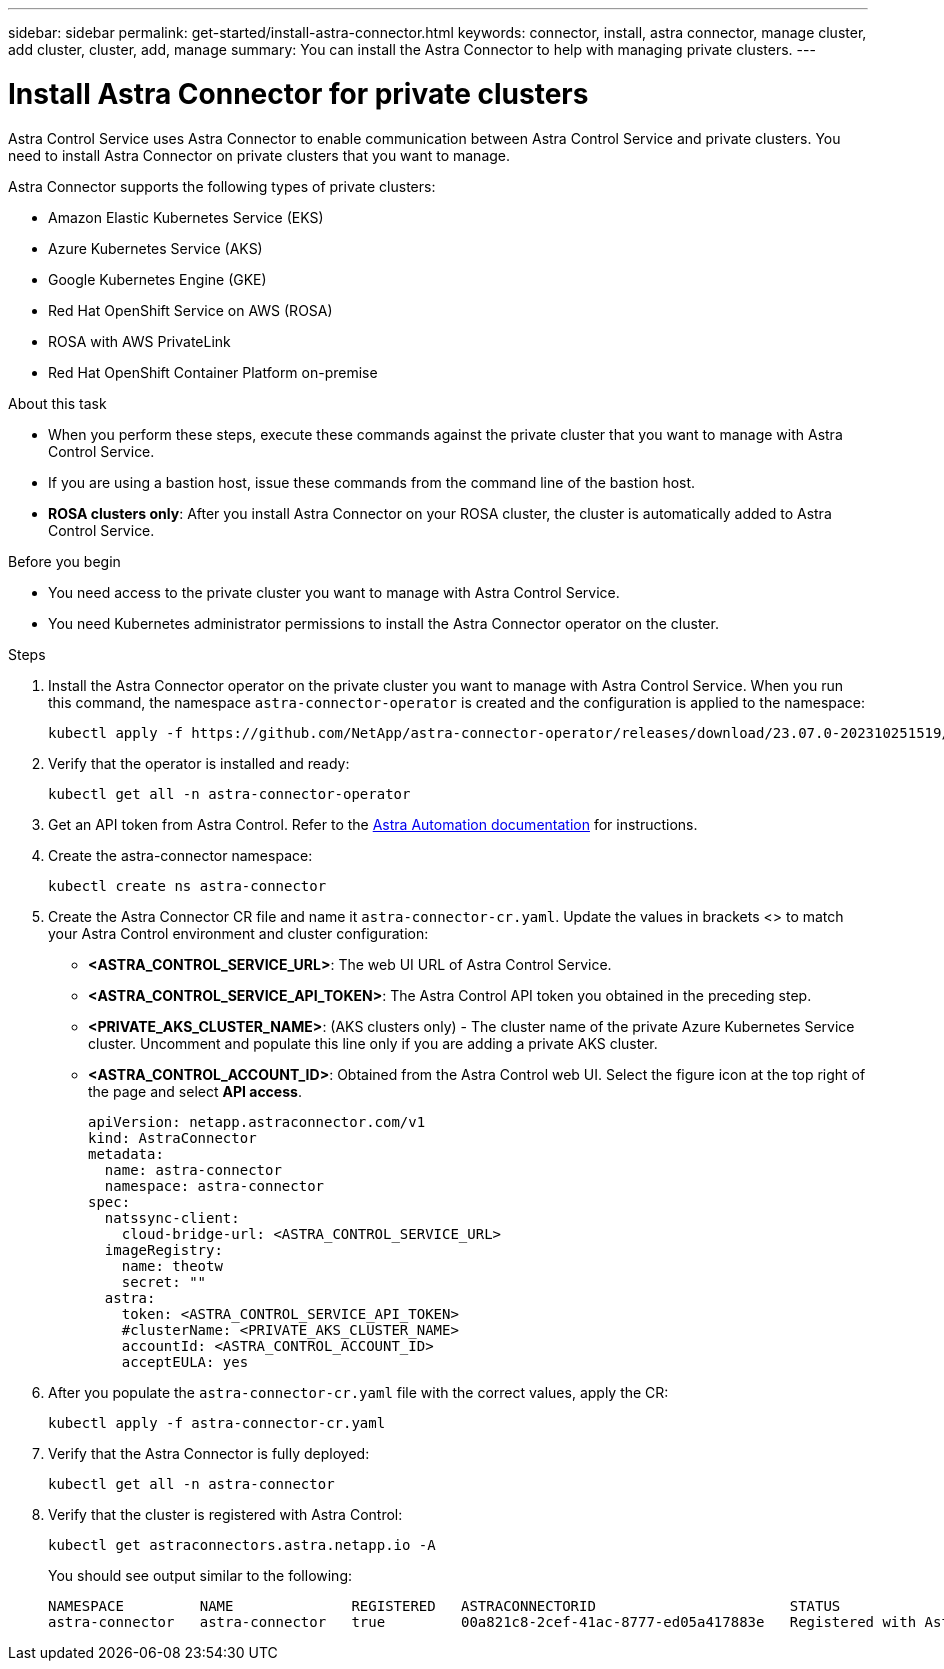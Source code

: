 ---
sidebar: sidebar
permalink: get-started/install-astra-connector.html
keywords: connector, install, astra connector, manage cluster, add cluster, cluster, add, manage
summary: You can install the Astra Connector to help with managing private clusters.
---

= Install Astra Connector for private clusters
:hardbreaks:
:icons: font
:imagesdir: ../media/get-started/

[.lead]
Astra Control Service uses Astra Connector to enable communication between Astra Control Service and private clusters. You need to install Astra Connector on private clusters that you want to manage.

Astra Connector supports the following types of private clusters:

* Amazon Elastic Kubernetes Service (EKS)
* Azure Kubernetes Service (AKS)
* Google Kubernetes Engine (GKE)
* Red Hat OpenShift Service on AWS (ROSA)
* ROSA with AWS PrivateLink
* Red Hat OpenShift Container Platform on-premise

//The Astra Connector is required to be installed on private clusters that you want to manage. The version of the Astra Connector that you need to install depends on the type of cluster. Install Astra Connector version 23.10 on private Red Hat OpenShift Service on AWS (ROSA) clusters, and Astra Connector version 23.07 on other types of private clusters and self-managed clusters.

//To add private ROSA clusters, you need to install version 23.10 of the Astra Connector on the cluster. For all other private clusters, including self-managed clusters, install Astra Connector version 23.07.  

//You need to install the older version of the Astra Connector on your private cluster if the cluster is not a ROSA cluster, or is a self-managed cluster. (For ROSA clusters, <<Install the Astra Connector for private ROSA clusters,install the latest version of the Astra Connector>>). 

.About this task

* When you perform these steps, execute these commands against the private cluster that you want to manage with Astra Control Service.
* If you are using a bastion host, issue these commands from the command line of the bastion host. 
* *ROSA clusters only*: After you install Astra Connector on your ROSA cluster, the cluster is automatically added to Astra Control Service.

.Before you begin

* You need access to the private cluster you want to manage with Astra Control Service.
* You need Kubernetes administrator permissions to install the Astra Connector operator on the cluster.

.Steps

////

. Apply the correct Astra Connector operator for your cluster type. When you run this command, the correct namespace for the Astra Connector is created and the configuration is applied to the namespace:
+
[role="tabbed-block"]
====

.23.10 (Private ROSA clusters)
--
[source,console]
----
kubectl apply -f https://github.com/NetApp/astra-connector-operator/release-23.10/download/astraconnector_operator.yaml
----
--

.23.07 (All other private clusters)
--
[source,console]
----
kubectl apply -f https://github.com/NetApp/astra-connector-operator/release-23.07/download/astraconnector_operator.yaml
----
--
====

////

. Install the Astra Connector operator on the private cluster you want to manage with Astra Control Service. When you run this command, the namespace `astra-connector-operator` is created and the configuration is applied to the namespace:
+
[source,console]
----
kubectl apply -f https://github.com/NetApp/astra-connector-operator/releases/download/23.07.0-202310251519/astraconnector_operator.yaml
----

. Verify that the operator is installed and ready:
+
[source,console]
----
kubectl get all -n astra-connector-operator
----
. Get an API token from Astra Control. Refer to the https://docs.netapp.com/us-en/astra-automation/get-started/get_api_token.html[Astra Automation documentation^] for instructions.

. Create the astra-connector namespace:
+
[source,console]
----
kubectl create ns astra-connector
----
//. (Astra Connector 23.10 only) Create a secret using the token. Replace <API_TOKEN> with the token you received from Astra Control:
//+
//[source,console]
//----
//kubectl create secret generic astra-token \
//--from-literal=apiToken=<API_TOKEN> \
//-n astra-connector
//----
. Create the Astra Connector CR file and name it `astra-connector-cr.yaml`. Update the values in brackets <> to match your Astra Control environment and cluster configuration:
+
* *<ASTRA_CONTROL_SERVICE_URL>*: The web UI URL of Astra Control Service.
* *<ASTRA_CONTROL_SERVICE_API_TOKEN>*: The Astra Control API token you obtained in the preceding step.
* *<PRIVATE_AKS_CLUSTER_NAME>*: (AKS clusters only) - The cluster name of the private Azure Kubernetes Service cluster. Uncomment and populate this line only if you are adding a private AKS cluster.
* *<ASTRA_CONTROL_ACCOUNT_ID>*: Obtained from the Astra Control web UI. Select the figure icon at the top right of the page and select *API access*.
+
[source,yaml]
----
apiVersion: netapp.astraconnector.com/v1
kind: AstraConnector
metadata:
  name: astra-connector
  namespace: astra-connector
spec:
  natssync-client:
    cloud-bridge-url: <ASTRA_CONTROL_SERVICE_URL>
  imageRegistry:
    name: theotw
    secret: ""
  astra:
    token: <ASTRA_CONTROL_SERVICE_API_TOKEN>
    #clusterName: <PRIVATE_AKS_CLUSTER_NAME>
    accountId: <ASTRA_CONTROL_ACCOUNT_ID>
    acceptEULA: yes
----
. After you populate the `astra-connector-cr.yaml` file with the correct values, apply the CR:
+
[source,console]
----
kubectl apply -f astra-connector-cr.yaml
----
. Verify that the Astra Connector is fully deployed:
+
[source,console]
----
kubectl get all -n astra-connector
----
. Verify that the cluster is registered with Astra Control:
+
[source,console]
----
kubectl get astraconnectors.astra.netapp.io -A
----
+
You should see output similar to the following:
+
----
NAMESPACE         NAME              REGISTERED   ASTRACONNECTORID                       STATUS
astra-connector   astra-connector   true         00a821c8-2cef-41ac-8777-ed05a417883e   Registered with Astra
----

////

.Steps

. Apply the Astra Connector operator. When you run this command, the correct namespace for the Astra Connector is created and the configuration is applied to the namespace:
+
[source,console]
----
kubectl apply -f https://github.com/NetApp/astra-connector-operator/release-23.07/download/astraconnector_operator.yaml
----
. Verify that the operator is installed and ready:
+
[source,console]
----
kubectl get all -n astra-connector-operator
----

. Create a namespace for the private cluster components.
+
[source,console]
----
kubectl create ns astra-connector
----

. Generate an Astra Control API token using the instructions in the https://docs.netapp.com/us-en/astra-automation/get-started/get_api_token.html[Astra Automation documentation^].

. Modify the example configuration file in the config/samples directory of the Astra Connector operator repository to include values specific to your environment for the following keys:
+
* `spec.natssync-client.cloud-bridge-url`
* `spec.astra.token`
* `spec.astra.clusterName`
* `spec.astra.accountId`
+
NOTE: `spec.astra.clusterName` is only needed if you are importing a private AKS cluster and not providing the kubeconfig file to Astra Control Service. Remove this line if this is not the case.

* `spec.astra.accountId`
+
For example:
+
[source,yaml]
----

----

. Apply the Astra Connector Custom Resource Definition (CRD).
+
[source,console]
----
kubectl apply -f config/samples/astraconnector_v1.yaml -n astra-connector
----

. Check the status of the Astra Connector.
+
[source,console]
----
kubectl get astraconnector astra-connector -n astra-connector
----
+
You should see output similar to the following:
+
[source,console]
----
NAME              REGISTERED   ASTRACONNECTORID
astra-connector   true         22b839aa-8b85-445a-85dd-0b1f53b5ea19
----

////


////
. (Astra Connector 23.10 only) Create a Docker secret to use to pull the Astra Connector image. Replace values in brackets <> with information from your environment:
+
[source,console]
----
kubectl create secret docker-registry regcred \
--docker-username=<ASTRA_ACCOUNT_ID> \
--docker-password=<API_TOKEN> \
-n astra-connector \
--docker-server=cr.astra.netapp.io
----

. Create the correct Astra Connector CR file for the version of the Astra Connector you downloaded and name it `astra-connector-cr.yaml`. Update the values in brackets <> to match your Astra Control environment and cluster configuration:
+
[role="tabbed-block"]
====
.23.10 (Private ROSA clusters)
--
[source,yaml]
----
apiVersion: astra.netapp.io/v1
kind: AstraConnector
metadata:
  name: astra-connector
  namespace: astra-connector
spec:
  astra:
    accountId: <ASTRA_ACCOUNT_ID>
    clusterName: <CLUSTER_NAME>
    skipTLSValidation: true
    tokenRef: astra-token
  natsSyncClient:
    cloudBridgeURL: <ASTRA_CONTROL_HOST_URL>
    hostAliasIP: <ASTRA_HOST_ALIAS_IP_ADDRESS>
  imageRegistry:
    name: cr.astra.netapp.io/astra
    secret: regcred
----
--
.23.07 (All other private clusters)
--
[source,yaml]
----
apiVersion: netapp.astraconnector.com/v1
kind: AstraConnector
metadata:
  name: astra-connector
  namespace: astra-connector
spec:
  natssync-client:
    image: natssync-client:2.0
    cloud-bridge-url: <ASTRA_CONTROL_SERVICE_URL>
  nats:
    image: nats:2.6.1-alpine3.14
  httpproxy-client:
    image: httpproxylet:2.0
  echo-client:
    image: echo-proxylet:2.0
  imageRegistry:
    name: theotw
    secret: otw-secret
  astra:
    token: <ASTRA_CONTROL_SERVICE_API_TOKEN>
    clusterName: <PRIVATE_AKS_CLUSTER_NAME>
    accountId: <ASTRA_CONTROL_ACCOUNT_ID>
    acceptEULA: yes
----
--
====

////
